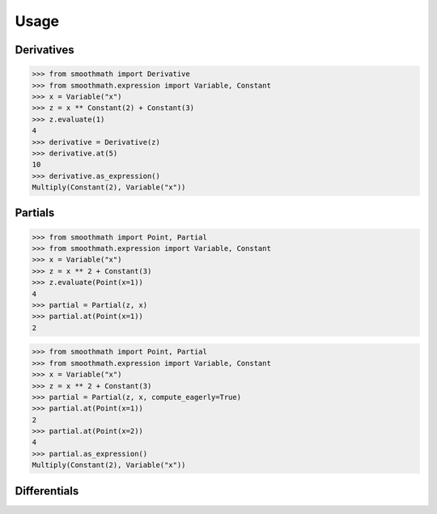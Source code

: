 Usage
=====

Derivatives
-----------

>>> from smoothmath import Derivative
>>> from smoothmath.expression import Variable, Constant
>>> x = Variable("x")
>>> z = x ** Constant(2) + Constant(3)
>>> z.evaluate(1)
4
>>> derivative = Derivative(z)
>>> derivative.at(5)
10
>>> derivative.as_expression()
Multiply(Constant(2), Variable("x"))


Partials
--------

>>> from smoothmath import Point, Partial
>>> from smoothmath.expression import Variable, Constant
>>> x = Variable("x")
>>> z = x ** 2 + Constant(3)
>>> z.evaluate(Point(x=1))
4
>>> partial = Partial(z, x)
>>> partial.at(Point(x=1))
2


>>> from smoothmath import Point, Partial
>>> from smoothmath.expression import Variable, Constant
>>> x = Variable("x")
>>> z = x ** 2 + Constant(3)
>>> partial = Partial(z, x, compute_eagerly=True)
>>> partial.at(Point(x=1))
2
>>> partial.at(Point(x=2))
4
>>> partial.as_expression()
Multiply(Constant(2), Variable("x"))


Differentials
-------------
